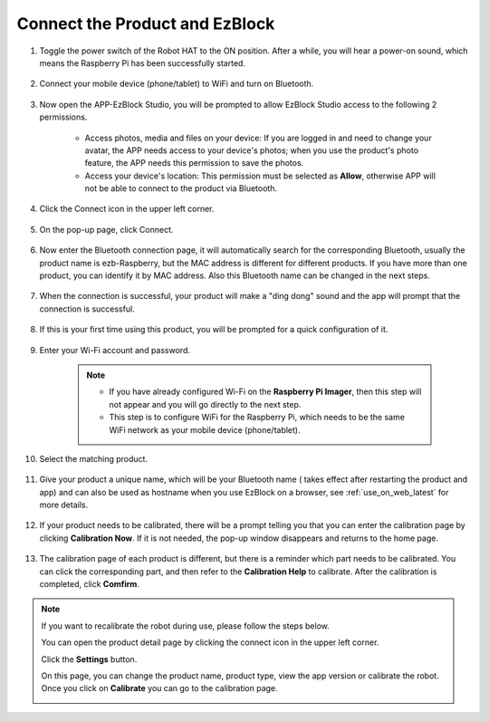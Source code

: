 .. _connect_product_ezblock_latest:

Connect the Product and EzBlock
=====================================================

#. Toggle the power switch of the Robot HAT to the ON position. After a while, you will hear a power-on sound, which means the Raspberry Pi has been successfully started.

    .. image:: img/slide_to_power.png
            :align: center

#. Connect your mobile device (phone/tablet) to WiFi and turn on Bluetooth.

    .. image:: img/open_wif_bluetooth.jpg
        :align: center

#. Now open the APP-EzBlock Studio, you will be prompted to allow EzBlock Studio access to the following 2 permissions.
    
    * Access photos, media and files on your device: If you are logged in and need to change your avatar, the APP needs access to your device's photos; when you use the product's photo feature, the APP needs this permission to save the photos.
    * Access your device's location: This permission must be selected as **Allow**, otherwise APP will not be able to connect to the product via Bluetooth.


    .. image:: img/allow_access.jpg
        :align: center

#. Click the Connect icon in the upper left corner.

    .. image:: img/sp221115_143525.png
        :align: center

#. On the pop-up page, click Connect.

    .. image:: img/click_connect.jpg
        :align: center



#. Now enter the Bluetooth connection page, it will automatically search for the corresponding Bluetooth, usually the product name is ezb-Raspberry, but the MAC address is different for different products. If you have more than one product, you can identify it by MAC address. Also this Bluetooth name can be changed in the next steps.

    .. image:: img/connect_bluetooth.jpg
        :align: center


#. When the connection is successful, your product will make a "ding dong" sound and the app will prompt that the connection is successful.

    .. image:: img/connect_success.jpg
        :align: center


#. If this is your first time using this product, you will be prompted for a quick configuration of it.

    .. image:: img/config.jpg
        :align: center

#. Enter your Wi-Fi account and password.

    .. Note::

        * If you have already configured Wi-Fi on the **Raspberry Pi Imager**, then this step will not appear and you will go directly to the next step.
        * This step is to configure WiFi for the Raspberry Pi, which needs to be the same WiFi network as your mobile device (phone/tablet).


    .. image:: img/connect_wifi.jpg
        :align: center


#. Select the matching product.

    .. image:: img/select_product.jpg
        :align: center


#. Give your product a unique name, which will be your Bluetooth name ( takes effect after restarting the product and app) and can also be used as hostname when you use EzBlock on a browser, see :ref:`use_on_web_latest` for more details.

    .. image:: img/set_name.jpg
        :align: center


#. If your product needs to be calibrated, there will be a prompt telling you that you can enter the calibration page by clicking **Calibration Now**. If it is not needed, the pop-up window disappears and returns to the home page.

    .. image:: img/calibration.jpg
        :align: center

#. The calibration page of each product is different, but there is a reminder which part needs to be calibrated. You can click the corresponding part, and then refer to the **Calibration Help** to calibrate. After the calibration is completed, click **Comfirm**.

    .. image:: img/cali_page.jpg
        :align: center

.. note::
    If you want to recalibrate the robot during use, please follow the steps below.
    
    You can open the product detail page by clicking the connect icon in the upper left corner.

    .. image:: img/calibrate0.png

    Click the **Settings** button.

    .. image:: img/calibrate1.png

    On this page, you can change the product name, product type, view the app version or calibrate the robot. Once you click on **Calibrate** you can go to the calibration page.

    .. image:: img/calibrate2.png